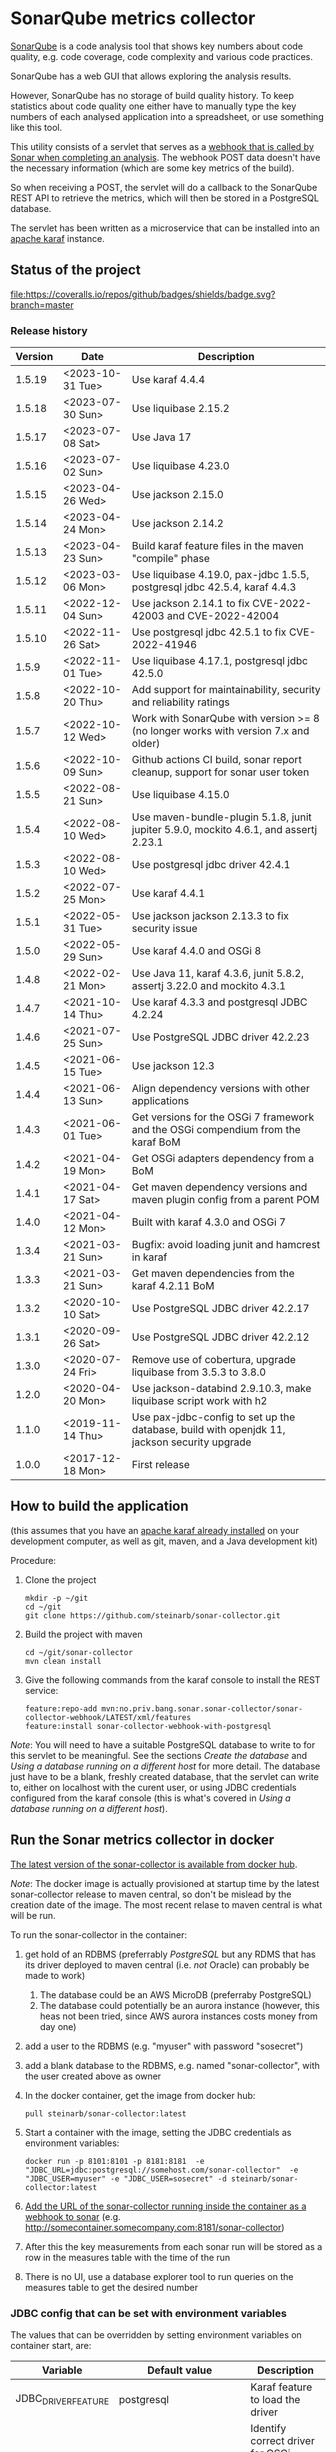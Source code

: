 * SonarQube metrics collector

[[https://www.sonarqube.org][SonarQube]] is a code analysis tool that shows key numbers about code quality, e.g. code coverage, code complexity and various code practices.

SonarQube has a web GUI that allows exploring the analysis results.

However, SonarQube has no storage of build quality history.  To keep statistics about code quality one either have to manually type the key numbers of each analysed application into a spreadsheet, or use something like this tool.

This utility consists of a servlet that serves as a [[https://docs.sonarqube.org/display/SONAR/Webhooks][webhook that is called by Sonar when completing an analysis]].  The webhook POST data doesn't have the necessary information (which are some key metrics of the build).

So when receiving a POST, the servlet will do a callback to the SonarQube REST API to retrieve the metrics, which will then be stored in a PostgreSQL database.

The servlet has been written as a microservice that can be installed into an [[http://karaf.apache.org][apache karaf]] instance.

** Status of the project

[[https://github.com/steinarb/sonar-collector/actions/workflows/sonar-collector-maven-ci-build.yml][file:https://github.com/steinarb/sonar-collector/actions/workflows/sonar-collector-maven-ci-build.yml/badge.svg]]
[[https://coveralls.io/github/badges/shields?branch=master][file:https://coveralls.io/repos/github/badges/shields/badge.svg?branch=master]]
[[https://sonarcloud.io/summary/new_code?id=steinarb_sonar-collector][file:https://sonarcloud.io/api/project_badges/measure?project=steinarb_sonar-collector&metric=alert_status#.svg]]
[[https://maven-badges.herokuapp.com/maven-central/no.priv.bang.sonar.sonar-collector/sonar-collector][file:https://maven-badges.herokuapp.com/maven-central/no.priv.bang.sonar.sonar-collector/sonar-collector/badge.svg]]

[[https://sonarcloud.io/summary/new_code?id=steinarb_sonar-collector][file:https://sonarcloud.io/images/project_badges/sonarcloud-white.svg]]

[[https://sonarcloud.io/summary/new_code?id=steinarb_sonar-collector][file:https://sonarcloud.io/api/project_badges/measure?project=steinarb_sonar-collector&metric=sqale_index#.svg]]
[[https://sonarcloud.io/summary/new_code?id=steinarb_sonar-collector][file:https://sonarcloud.io/api/project_badges/measure?project=steinarb_sonar-collector&metric=coverage#.svg]]
[[https://sonarcloud.io/summary/new_code?id=steinarb_sonar-collector][file:https://sonarcloud.io/api/project_badges/measure?project=steinarb_sonar-collector&metric=ncloc#.svg]]
[[https://sonarcloud.io/summary/new_code?id=steinarb_sonar-collector][file:https://sonarcloud.io/api/project_badges/measure?project=steinarb_sonar-collector&metric=code_smells#.svg]]
[[https://sonarcloud.io/summary/new_code?id=steinarb_sonar-collector][file:https://sonarcloud.io/api/project_badges/measure?project=steinarb_sonar-collector&metric=sqale_rating#.svg]]
[[https://sonarcloud.io/summary/new_code?id=steinarb_sonar-collector][file:https://sonarcloud.io/api/project_badges/measure?project=steinarb_sonar-collector&metric=security_rating#.svg]]
[[https://sonarcloud.io/summary/new_code?id=steinarb_sonar-collector][file:https://sonarcloud.io/api/project_badges/measure?project=steinarb_sonar-collector&metric=bugs#.svg]]
[[https://sonarcloud.io/summary/new_code?id=steinarb_sonar-collector][file:https://sonarcloud.io/api/project_badges/measure?project=steinarb_sonar-collector&metric=vulnerabilities#.svg]]
[[https://sonarcloud.io/summary/new_code?id=steinarb_sonar-collector][file:https://sonarcloud.io/api/project_badges/measure?project=steinarb_sonar-collector&metric=duplicated_lines_density#.svg]]
[[https://sonarcloud.io/summary/new_code?id=steinarb_sonar-collector][file:https://sonarcloud.io/api/project_badges/measure?project=steinarb_sonar-collector&metric=reliability_rating#.svg]]

*** Release history

| Version | Date             | Description                                                                                 |
|---------+------------------+---------------------------------------------------------------------------------------------|
|  1.5.19 | <2023-10-31 Tue> | Use karaf 4.4.4                                                                             |
|  1.5.18 | <2023-07-30 Sun> | Use liquibase 2.15.2                                                                        |
|  1.5.17 | <2023-07-08 Sat> | Use Java 17                                                                                 |
|  1.5.16 | <2023-07-02 Sun> | Use liquibase 4.23.0                                                                        |
|  1.5.15 | <2023-04-26 Wed> | Use jackson 2.15.0                                                                          |
|  1.5.14 | <2023-04-24 Mon> | Use jackson 2.14.2                                                                          |
|  1.5.13 | <2023-04-23 Sun> | Build karaf feature files in the maven "compile" phase                                      |
|  1.5.12 | <2023-03-06 Mon> | Use liquibase 4.19.0, pax-jdbc 1.5.5, postgresql jdbc 42.5.4, karaf 4.4.3                   |
|  1.5.11 | <2022-12-04 Sun> | Use jackson 2.14.1 to fix CVE-2022-42003 and CVE-2022-42004                                 |
|  1.5.10 | <2022-11-26 Sat> | Use postgresql jdbc 42.5.1 to fix CVE-2022-41946                                            |
|   1.5.9 | <2022-11-01 Tue> | Use liquibase 4.17.1, postgresql jdbc 42.5.0                                                |
|   1.5.8 | <2022-10-20 Thu> | Add support for maintainability, security and reliability ratings                           |
|   1.5.7 | <2022-10-12 Wed> | Work with SonarQube with version >= 8 (no longer works with version 7.x and older)          |
|   1.5.6 | <2022-10-09 Sun> | Github actions CI build, sonar report cleanup, support for sonar user token                 |
|   1.5.5 | <2022-08-21 Sun> | Use liquibase 4.15.0                                                                        |
|   1.5.4 | <2022-08-10 Wed> | Use maven-bundle-plugin 5.1.8, junit jupiter 5.9.0, mockito 4.6.1, and assertj 2.23.1       |
|   1.5.3 | <2022-08-10 Wed> | Use postgresql jdbc driver 42.4.1                                                           |
|   1.5.2 | <2022-07-25 Mon> | Use karaf 4.4.1                                                                             |
|   1.5.1 | <2022-05-31 Tue> | Use jackson jackson 2.13.3 to fix security issue                                            |
|   1.5.0 | <2022-05-29 Sun> | Use karaf 4.4.0 and OSGi 8                                                                  |
|   1.4.8 | <2022-02-21 Mon> | Use Java 11, karaf 4.3.6, junit 5.8.2, assertj 3.22.0 and mockito 4.3.1                     |
|   1.4.7 | <2021-10-14 Thu> | Use karaf 4.3.3 and postgresql JDBC 4.2.24                                                  |
|   1.4.6 | <2021-07-25 Sun> | Use PostgreSQL JDBC driver 42.2.23                                                          |
|   1.4.5 | <2021-06-15 Tue> | Use jackson 12.3                                                                            |
|   1.4.4 | <2021-06-13 Sun> | Align dependency versions with other applications                                           |
|   1.4.3 | <2021-06-01 Tue> | Get versions for the OSGi 7 framework and the OSGi compendium from the karaf BoM            |
|   1.4.2 | <2021-04-19 Mon> | Get OSGi adapters dependency from a BoM                                                     |
|   1.4.1 | <2021-04-17 Sat> | Get maven dependency versions and maven plugin config from a parent POM                     |
|   1.4.0 | <2021-04-12 Mon> | Built with karaf 4.3.0 and OSGi 7                                                           |
|   1.3.4 | <2021-03-21 Sun> | Bugfix: avoid loading junit and hamcrest in karaf                                           |
|   1.3.3 | <2021-03-21 Sun> | Get maven dependencies from the karaf 4.2.11 BoM                                            |
|   1.3.2 | <2020-10-10 Sat> | Use PostgreSQL JDBC driver 42.2.17                                                          |
|   1.3.1 | <2020-09-26 Sat> | Use PostgreSQL JDBC driver 42.2.12                                                          |
|   1.3.0 | <2020-07-24 Fri> | Remove use of cobertura, upgrade liquibase from 3.5.3 to 3.8.0                              |
|   1.2.0 | <2020-04-20 Mon> | Use jackson-databind 2.9.10.3, make liquibase script work with h2                           |
|   1.1.0 | <2019-11-14 Thu> | Use pax-jdbc-config to set up the database, build with openjdk 11, jackson security upgrade |
|   1.0.0 | <2017-12-18 Mon> | First release                                                                               |

** How to build the application

(this assumes that you have an [[https://karaf.apache.org/manual/latest/quick-start.html#_quick_start][apache karaf already installed]] on your development computer, as well as git, maven, and a Java development kit)

Procedure:
 1. Clone the project
    #+BEGIN_EXAMPLE
      mkdir -p ~/git
      cd ~/git
      git clone https://github.com/steinarb/sonar-collector.git
    #+END_EXAMPLE
 2. Build the project with maven
    #+BEGIN_EXAMPLE
      cd ~/git/sonar-collector
      mvn clean install
    #+END_EXAMPLE
 3. Give the following commands from the karaf console to install the REST service:
    #+BEGIN_EXAMPLE
      feature:repo-add mvn:no.priv.bang.sonar.sonar-collector/sonar-collector-webhook/LATEST/xml/features
      feature:install sonar-collector-webhook-with-postgresql
    #+END_EXAMPLE

/Note/: You will need to have a suitable PostgreSQL database to write to for this servlet to be meaningful.  See the sections [[Create the database]] and [[Using a database running on a different host]] for more detail.  The database just have to be a blank, freshly created database, that the servlet can write to, either on localhost with the curent user, or using JDBC credentials configured from the karaf console (this is what's covered in [[Using a database running on a different host]]).

** Run the Sonar metrics collector in docker

[[https://hub.docker.com/repository/docker/steinarb/sonar-collector][The latest version of the sonar-collector is available from docker hub]].

/Note/: The docker image is actually provisioned at startup time by the latest sonar-collector release to maven central, so don't be mislead by the creation date of the image. The most recent relase to maven central is what will be run.

To run the sonar-collector in the container:
 1. get hold of an RDBMS (preferrably [[create an RDBMS ][PostgreSQL]] but any RDMS that has its driver deployed to maven central (i.e. /not/ Oracle) can probably be made to work)
    1. The database could be an AWS MicroDB (preferraby PostgreSQL)
    2. The database could potentially be an aurora instance (however, this heas not been tried, since AWS aurora instances costs money from day one)
 2. add a user to the RDBMS (e.g. "myuser" with password "sosecret")
 3. add a blank database to the RDBMS, e.g. named "sonar-collector", with the user created above as owner
 4. In the docker container, get the image from docker hub:
    #+begin_example
      pull steinarb/sonar-collector:latest
    #+end_example
 5. Start a container with the image, setting the JDBC credentials as environment variables:
    #+begin_example
      docker run -p 8101:8101 -p 8181:8181  -e "JDBC_URL=jdbc:postgresql://somehost.com/sonar-collector"  -e "JDBC_USER=myuser" -e "JDBC_USER=sosecret" -d steinarb/sonar-collector:latest
    #+end_example
 6. [[https://docs.sonarqube.org/latest/project-administration/webhooks/][Add the URL of the sonar-collector running inside the container as a webhook to sonar]] (e.g. http://somecontainer.somecompany.com:8181/sonar-collector)
 7. After this the key measurements from each sonar run will be stored as a row in the measures table with the time of the run
 8. There is no UI, use a database explorer tool to run queries on the measures table to get the desired number

*** JDBC config that can be set with environment variables

The values that can be overridden by setting environment variables on container start, are:
| Variable            | Default value                      | Description                                                   |
|---------------------+------------------------------------+---------------------------------------------------------------|
| JDBC_DRIVER_FEATURE | postgresql                         | Karaf feature to load the driver                              |
| JDBC_DRIVER_NAME    | PostgreSQL JDBC Driver             | Identify correct driver for OSGi service dependency injection |
| JDBC_URL            | jdbc:postgresql:///sonar-collector |                                                               |
| JDBC_USER           | <none>                             | No default to make it possible to have no username            |
| JDBC_PASSWORD       | <none>                             | No default to make it possible to have no password            |

Example docker run command for using a h2 database instead of postgresl
#+begin_example
  docker run -p 8101:8101 -p 8181:8181 -e 'JDBC_DRIVER_FEATURE=pax-jdbc-h2' -e 'JDBC_DRIVER_NAME=H2 JDBC Driver' -e 'JDBC_URL=jdbc:h2:tcp://somehost.company.com/~/sonar-collector' -e 'JDBC_USER=sa' -e JDBC_PASSWORD='' -d steinarb/sonar-collector:latest
#+end_example

*** Example values for some RDBMSes

| RDBMS type          | Karaf feature    | JDBC_DRIVER_NAME                     | example JDBC_URL                                                        | Default port |
|---------------------+------------------+--------------------------------------+-------------------------------------------------------------------------+--------------|
| PostgreSQL          | postgresql       | PostgreSQL JDBC Driver               | jdbc:postgresql://somehost.company.com/sonar-collector                  |         5432 |
| Derby (aka. JavaDB) | pax-jdbc-derby   | derby                                | jdbc:derby://somehost.company.com:1527/sonar-collector                  |         1527 |
| H2                  | pax-jdbc-h2      | H2 JDBC Driver                       | jdbc:h2:tcp://somehost.company.com/~/sonar-collector                    |         9092 |
| MSSQL               | pax-jdbc-mssql   | Microsoft JDBC Driver for SQL Server | jdbc:sqlserver://somehost.company.com:1433;databaseName=sonar-collector |         1433 |
| mariadb             | pax-jdbc-mariadb | mariadb                              | jdbc:mariadb://somehost.company.com:3306/sonar-collector                |         3306 |
| mysql               | pax-jdbc-mysql   | mysql                                | jdbc:mysql://somehost.company.com:3306/sonar-collector                  |         3306 |

** How to install and run the application on a debian server

(This procedure doesn't require development tools or building the project yourself.  The servlet, and its attached karaf feature has been deployed to maven central)

This describes how to install and run the program on a debian GNU/linux system.

*** Install the required software

As root, do the following command:
#+BEGIN_EXAMPLE
  apt-get update
  apt-get install postgresql
#+END_EXAMPLE

*** Create the database

Procedure:
 1. Create a PostgreSQL user matching the karaf user:
    #+BEGIN_EXAMPLE
      /usr/bin/sudo -u postgres createuser --pwprompt karaf
    #+END_EXAMPLE
    1. At the prompt "Enter password for new role", enter the JDBC password for user "karaf"
    2. At the prompt "Enter it again", enter the same password again
    Make a note of this password, since it will be needed later, when [[Using a database running on a different host][setting up a password authenticated connection]]
 2. Create an empty database owned by the karaf user:
    #+BEGIN_EXAMPLE
      /usr/bin/sudo -u postgres createdb -O karaf sonarcollector
    #+END_EXAMPLE

*** Install apache karaf

Do the following steps as root
 1. Add a key for the apt repo containing the karaf package
    #+BEGIN_EXAMPLE
      wget -O - https://apt.bang.priv.no/apt_pub.gpg | apt-key add -
    #+END_EXAMPLE
 2. Add the repo containing karaf by adding the following lines to /etc/apt/sources.list :
    #+BEGIN_EXAMPLE
      # APT archive for apache karaf
      deb http://apt.bang.priv.no/public stable main
    #+END_EXAMPLE
 3. Install the debian package
    #+BEGIN_EXAMPLE
      apt-get update
      apt-get install karaf
    #+END_EXAMPLE
*** Install the application in karaf

Procedure:
 1. SSH into karaf
    #+BEGIN_EXAMPLE
      ssh -p 8101 karaf@localhost
    #+END_EXAMPLE
    The password is "karaf" (without the quotes)
 2. Install the application
    #+BEGIN_EXAMPLE
      feature:repo-add mvn:no.priv.bang.sonar.sonar-collector/sonar-collector-webhook/LATEST/xml/features
      feature:install sonar-collector-webhook-with-postgresql
    #+END_EXAMPLE

(sonar-collector has been deployed to maven central, which is a repository that is builtin to karaf)
**** Using a database running on a different host

The above example shows connecting to a PostgreSQL database running on localhost, authenticating with ident authentication (ie. no password).

This example shows how to connect to a PostgreSQL database running on a different host, authenticating using username and password.

Procedure:
 1. SSH into karaf
    #+BEGIN_EXAMPLE
      ssh -p 8101 karaf@localhost
    #+END_EXAMPLE
    The password is "karaf" (without the quotes)
 2. In the karaf command shell, create configuration for the JDBC connection:
    #+BEGIN_EXAMPLE
      config:edit org.ops4j.datasource-sonar-collector
      config:property-set osgi.jdbc.driver.name "PostgreSQL JDBC Driver"
      config:property-set dataSourceName "jdbc/sonar-collector"
      config:property-set url "jdbc:postgresql://lorenzo.hjemme.lan/sonarcollector"
      config:property-set user "karaf"
      config:property-set password "karaf"
      config:property-set org.apache.karaf.features.configKey "org.ops4j.datasource-sonar-collector"
      config:update
    #+END_EXAMPLE
    (this assumes the username/password combination karaf/karaf, it is recommended to use a different password in a real setting with PostgreSQL accepting network connections)

The "config:update" command will cause the sonar collector to be restarted, it will pick up the new configuration, and connect to the remote server, and if the "sonar-collector" database exists as a blank database, create the schema and be ready to store data there.

Side note: The configuration will be stored in standard .properties file format, in the file /etc/karaf/no.priv.bang.sonar.collector.webhook.SonarCollectorServlet.cfg and be persistent across restarts and reinstallations of the karaf .deb package (the .deb package will only uninstall/reinstall unchanged known files in this directory, and won't touch unknown files at all).

***** Allowing network connections in PostgreSQL on debian

Note that PostgreSQL out of the box on debian only accepts domain connections and localhost connections.

To make PostgreSQL listen on all network connections, two files must be edited and the PostgreSQL daemon must be restarted.

Procedure, do the following, logged in as root on the server:
 1. Do "su" to user postgres to get the right ownership on the files
    #+BEGIN_EXAMPLE
      su - postgres
    #+END_EXAMPLE
 2. Edit the /etc/postgresql/9.6/main/postgresql.conf file, uncomment the listen_address line and edit it to look like this
    #+BEGIN_SRC conf
      listen_addresses = '*'                  # what IP address(es) to listen on;
    #+END_SRC
 3. Edit the /etc/postgresql/9.6/main/pg_hba.conf, add the following lines
    #+BEGIN_SRC conf
      # IPv4 network connection allow password authentication
      host    all             all             0.0.0.0/0               md5
    #+END_SRC
 4. Log out from user postgres (only root can restart the daemon):
    #+BEGIN_EXAMPLE
      exit
    #+END_EXAMPLE
 5. Restart the postgresql daemon
    #+BEGIN_EXAMPLE
      systemctl restart postgresql
    #+END_EXAMPLE
**** Using a different database than PostgreSQL

/WARNING/! This is not regularily tested (i.e. won't be tested before releases) and I don't plan to actually use sonar-collector with anything except PostgreSQL myself.

To use JDBC against a RDBMS other than PostgreSQL, do the following from the karaf console command line (derby in-memory database used in the examples):
 1. Load the component providing the DataSourceFactory OSGi service:
    #+BEGIN_EXAMPLE
      feature:install pax-jdbc-derby
    #+END_EXAMPLE
 2. Add karaf configuration selecting the correct DataSourceFactory and JDBC connection info (url, user and password):
    #+BEGIN_EXAMPLE
      config:edit org.ops4j.datasource-sonar-collector
      config:property-set osgi.jdbc.driver.name "PostgreSQL JDBC Driver"
      config:property-set dataSourceName "jdbc/sonar-collector"
      config:property-set url "jdbc:derby:data/example/derby;create=true"
      config:property-set osgi.jdbc.driver.name derby
      config:property-set org.apache.karaf.features.configKey "org.ops4j.datasource-sonar-collector"
      config:update
    #+END_EXAMPLE
 3. Load sonar-collector using a feature that doesn't unnecessarily pull in the PostgreSQL DataSourceFactory:
    #+BEGIN_EXAMPLE
      feature:repo-add mvn:no.priv.bang.sonar.sonar-collector/sonar-collector-webhook/LATEST/xml/features
      feature:install sonar-collector-webhook-with-jdbc
    #+END_EXAMPLE

*** Add a webhook to Sonar

**** Add a webhook to SonarCloud

Procedure:
 1. Open your SonarCloud project in a web browser and log in as a user with ownership to the project (I do login as github user)
 2. In the project select the menu Administration->General Settings
 3. Select the webhooks tab in the tab bar on the left side of the page (you may have to scroll down to see it)
 4. In "Name:", write:
    : sonar-collecttor
 5. In "URL", write:
    : https://mydowmain.com:8181/sonar-collector
 6. Click the button "Save"

**** Add a webhook to a hosted SonarQube instance

In a hosted SonarQube the webhook can be set globally across all projects.

Procedure:
 1. Open your SonarCloud instance in a web browser, e.g. http://localhost:9000 and log in as an admin user (admin/admin in a test instance)
 2. In the top menu, select Administration
 3. Select the tab "Webhooks" in the list to the left of the page (you may have to scroll down to see the tab)
 4. In "Name", type:
    : sonar-collector
 5. In "URL", type:
    : http://localhost:8181/sonar-collector
 6. Click the button "Save"

*** Set a user token
If you get 401 when sonar-collector is doing web api callbacks to sonar to get numbers that aren't in the webhook call, then you can add a sonar user token to use with the sonar web api.

Procedure:
 1. In Sonar, go to My Account->Security, and create and retrieve a user token (/Note/: you only get one chance to copy the token after creating it)
 2. Add the user token to the sonar-collector config. replace "squ_3869fbac07cc388306804e35fb72ca7c4baff275" with the token retrieved from sonar:
    #+begin_example
      config:edit no.priv.bang.sonar.collector.webhook.SonarCollectorServlet
      config:property-set sonar_user_token squ_3869fbac07cc388306804e35fb72ca7c4baff275
      config:update
    #+end_example
** License

This utility is licensend under the Apache license v. 2.  See the LICENSE file for details.
** Development stuff
*** Testing and debugging

To run the servlet locally and debug into the servlet, the following software is required:
 1. A locally installed [[https://karaf.apache.org/][apache karaf]] (see the [[https://karaf.apache.org/manual/latest/quick-start.html][apache karaf quick start guide]] )
 2. A locally installed [[https://www.sonarqube.org][SonarQube]] (see [[https://docs.sonarqube.org/display/SONAR/Webhooks][SonarQube Get Started in Two Minutes]] )
 3. A locally installed (or at least reachable, see [[Using a database running on a different host]] ) [[https://www.postgresql.org][PostgreSQL database]]
 4. An IDE that can do remote debugging

Preparation for debugging
 1. [[Create the database][create user and empty database in PostgreSQL]]
 2. Add http://localhost:8181/sonar-collector as a [[Add a webhook to SonarCloud][webhook in SonarQube]]
 3. Clone and build the sonar-collector
    #+BEGIN_EXAMPLE
      mkdir -p ~/git
      cd ~/git/
      git clone https://github.com/steinarb/sonar-collector.git
      cd ~/git/sonar-collector/
      mvn clean install
    #+END_EXAMPLE
 4. Start karaf with setup for remote debugging (cd to an unpacked downloaded karaf installation, start karaf as the user you used to do "mvn clean install")
    #+BEGIN_EXAMPLE
      cd ~/Downloads/apache-karaf-4.1.4/
      bin/karaf debug
    #+END_EXAMPLE
 5. Install the sonar-collector in karaf, with the following commands in the karaf console:
    #+BEGIN_EXAMPLE
      feature:repo-add mvn:no.priv.bang.sonar.sonar-collector/sonar-collector-webhook/LATEST/xml/features
      feature:install sonar-collector-webhook
    #+END_EXAMPLE
 6. Connect the IDE to a debugging connection on localhost port 5005 (see your IDE's documentation for this) and set the breakpoint at the desired code

Then just trigger an analysis in the locally installed SonarQube and debug when the breakpoint is triggered:
#+BEGIN_EXAMPLE
   mvn clean org.jacoco:jacoco-maven-plugin:prepare-agent package sonar:sonar -Dsonar.host.url=http://localhost:9000 -Dsonar.login=a51f2ab9a8790abd91773f0a7d2f6d2dc9d97975
#+END_EXAMPLE
(as the sonar.login argument, use the token that SonarQube returns when using the setup wizard of the quick start)
*** Building the docker image

Precondition: docker running on the build server

Procedure:
 1. Move to the build directory:
    #+begin_example
      cd docker/
    #+end_example
 2. Build the image:
    #+begin_example
      mvn clean install
    #+end_example
 3. Verify with "docker images" that the image has been rebuilt (if the CREATED column shows an old time the image probably hasn't been rebuilt):
    #+begin_example
      sb@lorenzo:~/workspaces/ws02/sonar-collector/docker$ docker images
      REPOSITORY                 TAG                 IMAGE ID            CREATED             SIZE
      steinarb/sonar-collector   latest              6c578e16f6e0        3 seconds ago       291MB
      sb@lorenzo:~/workspaces/ws02/sonar-collector/docker$
    #+end_example
